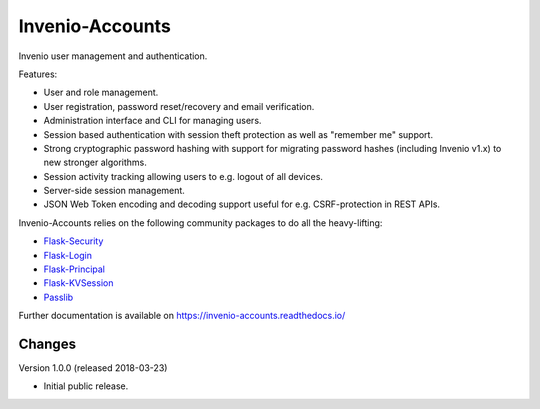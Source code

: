 ..
    This file is part of Invenio.
    Copyright (C) 2015-2018 CERN.

    Invenio is free software; you can redistribute it and/or modify it
    under the terms of the MIT License; see LICENSE file for more details.

==================
 Invenio-Accounts
==================

.. image:: https://img.shields.io/travis/inveniosoftware/invenio-accounts.svg
        :target: https://travis-ci.org/inveniosoftware/invenio-accounts

.. image:: https://img.shields.io/coveralls/inveniosoftware/invenio-accounts.svg
        :target: https://coveralls.io/r/inveniosoftware/invenio-accounts

.. image:: https://img.shields.io/pypi/v/invenio-accounts.svg
        :target: https://pypi.org/pypi/invenio-accounts

Invenio user management and authentication.

Features:

- User and role management.
- User registration, password reset/recovery and email verification.
- Administration interface and CLI for managing users.
- Session based authentication with session theft protection as well as
  "remember me" support.
- Strong cryptographic password hashing with support for migrating password
  hashes (including Invenio v1.x) to new stronger algorithms.
- Session activity tracking allowing users to e.g. logout of all devices.
- Server-side session management.
- JSON Web Token encoding and decoding support useful for e.g. CSRF-protection
  in REST APIs.

Invenio-Accounts relies on the following community packages to do all the
heavy-lifting:

- `Flask-Security <https://flask-security.readthedocs.io>`_
- `Flask-Login <https://flask-login.readthedocs.io/>`_
- `Flask-Principal <https://pythonhosted.org/Flask-Principal/>`_
- `Flask-KVSession <http://pythonhosted.org/Flask-KVSession/>`_
- `Passlib <https://passlib.readthedocs.io/>`_

Further documentation is available on
https://invenio-accounts.readthedocs.io/


..
    This file is part of Invenio.
    Copyright (C) 2015-2018 CERN.

    Invenio is free software; you can redistribute it and/or modify it
    under the terms of the MIT License; see LICENSE file for more details.

Changes
=======

Version 1.0.0 (released 2018-03-23)

- Initial public release.


